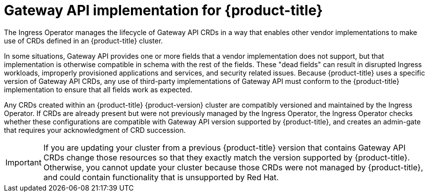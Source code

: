 // Modules included in the following assemblies:
//
// * networking/gateway-api.adoc

:_mod-docs-content-type: CONCEPT
[id="nw-ingress-gateway-api-implementation_{context}"]
= Gateway API implementation for {product-title}

The Ingress Operator manages the lifecycle of Gateway API CRDs in a way that enables other vendor implementations to make use of CRDs defined in an {product-title} cluster.

In some situations, Gateway API provides one or more fields that a vendor implementation does not support, but that implementation is otherwise compatible in schema with the rest of the fields. These "dead fields" can result in disrupted Ingress workloads, improperly provisioned applications and services, and security related issues. Because {product-title} uses a specific version of Gateway API CRDs, any use of third-party implementations of Gateway API must conform to the {product-title} implementation to ensure that all fields work as expected.

Any CRDs created within an {product-title} {product-version} cluster are compatibly versioned and maintained by the Ingress Operator. If CRDs are already present but were not previously managed by the Ingress Operator, the Ingress Operator checks whether these configurations are compatible with Gateway API version supported by {product-title}, and creates an admin-gate that requires your acknowledgment of CRD succession.

[IMPORTANT]
====
If you are updating your cluster from a previous {product-title} version that contains Gateway API CRDs change those resources so that they exactly match the version supported by {product-title}. Otherwise, you cannot update your cluster because those CRDs were not managed by {product-title}, and could contain functionality that is unsupported by Red{nbsp}Hat.
====